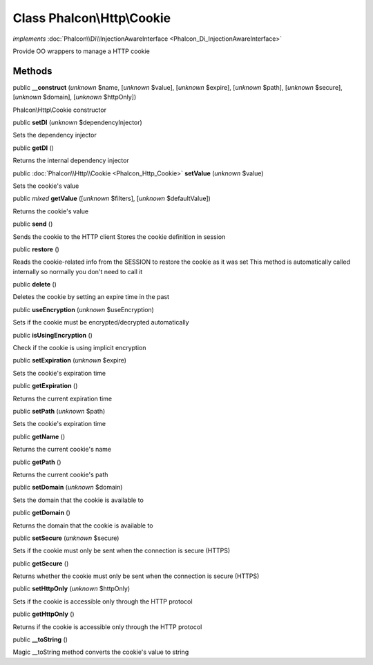 Class **Phalcon\\Http\\Cookie**
===============================

*implements* :doc:`Phalcon\\Di\\InjectionAwareInterface <Phalcon_Di_InjectionAwareInterface>`

Provide OO wrappers to manage a HTTP cookie


Methods
-------

public  **__construct** (*unknown* $name, [*unknown* $value], [*unknown* $expire], [*unknown* $path], [*unknown* $secure], [*unknown* $domain], [*unknown* $httpOnly])

Phalcon\\Http\\Cookie constructor



public  **setDI** (*unknown* $dependencyInjector)

Sets the dependency injector



public  **getDI** ()

Returns the internal dependency injector



public :doc:`Phalcon\\Http\\Cookie <Phalcon_Http_Cookie>`  **setValue** (*unknown* $value)

Sets the cookie's value



public *mixed*  **getValue** ([*unknown* $filters], [*unknown* $defaultValue])

Returns the cookie's value



public  **send** ()

Sends the cookie to the HTTP client Stores the cookie definition in session



public  **restore** ()

Reads the cookie-related info from the SESSION to restore the cookie as it was set This method is automatically called internally so normally you don't need to call it



public  **delete** ()

Deletes the cookie by setting an expire time in the past



public  **useEncryption** (*unknown* $useEncryption)

Sets if the cookie must be encrypted/decrypted automatically



public  **isUsingEncryption** ()

Check if the cookie is using implicit encryption



public  **setExpiration** (*unknown* $expire)

Sets the cookie's expiration time



public  **getExpiration** ()

Returns the current expiration time



public  **setPath** (*unknown* $path)

Sets the cookie's expiration time



public  **getName** ()

Returns the current cookie's name



public  **getPath** ()

Returns the current cookie's path



public  **setDomain** (*unknown* $domain)

Sets the domain that the cookie is available to



public  **getDomain** ()

Returns the domain that the cookie is available to



public  **setSecure** (*unknown* $secure)

Sets if the cookie must only be sent when the connection is secure (HTTPS)



public  **getSecure** ()

Returns whether the cookie must only be sent when the connection is secure (HTTPS)



public  **setHttpOnly** (*unknown* $httpOnly)

Sets if the cookie is accessible only through the HTTP protocol



public  **getHttpOnly** ()

Returns if the cookie is accessible only through the HTTP protocol



public  **__toString** ()

Magic __toString method converts the cookie's value to string



